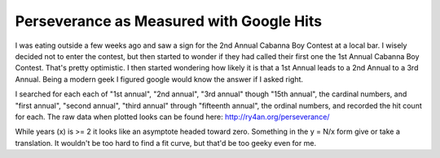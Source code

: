 
Perseverance as Measured with Google Hits
-----------------------------------------

I was eating outside a few weeks ago and saw a sign for the 2nd Annual Cabanna Boy Contest at a local bar. I wisely decided not to enter the contest, but then started to wonder if they had called their first one the 1st Annual Cabanna Boy Contest. That's pretty optimistic. I then started wondering how likely it is that a 1st Annual leads to a 2nd Annual to a 3rd Annual. Being a modern geek I figured google would know the answer if I asked right.

I searched for each each of "1st annual", "2nd annual", "3rd annual" though "15th annual", the cardinal numbers, and "first annual", "second annual", "third annual" through "fifteenth annual", the ordinal numbers, and recorded the hit count for each. The raw data when plotted looks can be found here: http://ry4an.org/perseverance/

While years (x) is >= 2 it looks like an asymptote headed toward zero.  Something in the y = N/x form give or take a translation.  It wouldn't be too hard to find a fit curve, but that'd be too geeky even for me.









.. date: 1050382800
